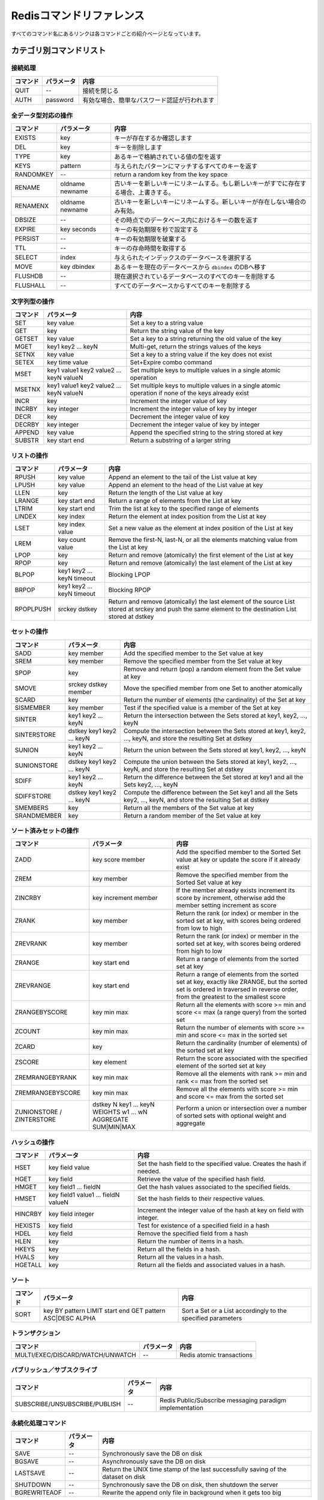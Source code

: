 .. -*- coding: utf-8 -*-;

.. Redis Command Reference¶

===========================
 Redisコマンドリファレンス
===========================

.. Every command name links to a specific wiki page describing the behavior of the command.

すべてのコマンド名にあるリンクは各コマンドごとの紹介ページとなっています。

.. Categorized Command List

カテゴリ別コマンドリスト
========================

.. Connection handling

接続処理
--------

.. list-table::
   :header-rows: 1

   * - **コマンド**
     - **パラメータ**
     - **内容**
   * - QUIT
     - --
     - 接続を閉じる
   * - AUTH
     - password
     - 有効な場合、簡単なパスワード認証が行われます

.. Commands operating on all value types

全データ型対応の操作
--------------------

.. list-table::
   :header-rows: 1

   * - **コマンド**
     - **パラメータ**
     - **内容**
   * - EXISTS
     - key
     - キーが存在するか確認します
   * - DEL
     - key
     - キーを削除します
   * - TYPE
     - key
     - あるキーで格納されている値の型を返す
   * - KEYS
     - pattern
     - 与えられたパターンにマッチするすべてのキーを返す
   * - RANDOMKEY
     - --
     - return a random key from the key space
   * - RENAME
     - oldname newname
     - 古いキーを新しいキーにリネームする。もし新しいキーがすでに存在する場合、上書きする。
   * - RENAMENX
     - oldname newname
     - 古いキーを新しいキーにリネームする。新しいキーが存在しない場合のみ有効。
   * - DBSIZE
     - --
     - その時点でのデータベース内におけるキーの数を返す
   * - EXPIRE
     - key seconds
     - キーの有効期限を秒で設定する
   * - PERSIST
     - --
     - キーの有効期限を破棄する
   * - TTL
     - --
     - キーの存命時間を取得する
   * - SELECT
     - index
     - 与えられたインデックスのデータベースを選択する
   * - MOVE
     - key dbindex
     - あるキーを現在のデータベースから ``dbindex`` のDBへ移す
   * - FLUSHDB
     - --
     - 現在選択されているデータベースのすべてのキーを削除する
   * - FLUSHALL
     - --
     - すべてのデータベースからすべてのキーを削除する

.. Commands operating on string values

文字列型の操作
--------------

.. list-table::
   :header-rows: 1

   * - **コマンド**
     - **パラメータ**
     - **内容**
   * - SET	
     - key value
     - Set a key to a string value
   * - GET
     - key
     - Return the string value of the key
   * - GETSET
     - key value
     - Set a key to a string returning the old value of the key
   * - MGET
     - key1 key2 ... keyN
     - Multi-get, return the strings values of the keys
   * - SETNX
     - key value
     - Set a key to a string value if the key does not exist
   * - SETEX
     - key time value
     - Set+Expire combo command
   * - MSET
     - key1 value1 key2 value2 ... keyN valueN
     - Set multiple keys to multiple values in a single atomic operation
   * - MSETNX
     - key1 value1 key2 value2 ... keyN valueN
     - Set multiple keys to multiple values in a single atomic operation if none of the keys already exist
   * - INCR
     - key
     - Increment the integer value of key
   * - INCRBY
     - key integer
     - Increment the integer value of key by integer
   * - DECR
     - key
     - Decrement the integer value of key
   * - DECRBY
     - key integer
     - Decrement the integer value of key by integer
   * - APPEND
     - key value
     - Append the specified string to the string stored at key
   * - SUBSTR
     - key start end
     - Return a substring of a larger string
   
.. Commands operating on lists

リストの操作
------------

.. list-table::
   :header-rows: 1

   * - **コマンド**
     - **パラメータ**
     - **内容**
   * - RPUSH
     - key value
     - Append an element to the tail of the List value at key
   * - LPUSH
     - key value
     - Append an element to the head of the List value at key
   * - LLEN
     - key
     - Return the length of the List value at key
   * - LRANGE
     - key start end
     - Return a range of elements from the List at key
   * - LTRIM
     - key start end
     - Trim the list at key to the specified range of elements
   * - LINDEX
     - key index
     - Return the element at index position from the List at key
   * - LSET
     - key index value
     - Set a new value as the element at index position of the List at key
   * - LREM
     - key count value
     - Remove the first-N, last-N, or all the elements matching value from the List at key
   * - LPOP
     - key
     - Return and remove (atomically) the first element of the List at key
   * - RPOP
     - key
     - Return and remove (atomically) the last element of the List at key
   * - BLPOP
     - key1 key2 ... keyN timeout
     - Blocking LPOP
   * - BRPOP
     - key1 key2 ... keyN timeout
     - Blocking RPOP
   * - RPOPLPUSH
     - srckey dstkey
     - Return and remove (atomically) the last element of the source List stored at srckey and push the same element to the destination List stored at dstkey
   

.. Commands operating on sets

セットの操作
------------

.. list-table::
   :header-rows: 1

   * - **コマンド**
     - **パラメータ**
     - **内容**
   * - SADD
     - key member
     - Add the specified member to the Set value at key
   * - SREM
     - key member
     - Remove the specified member from the Set value at key
   * - SPOP
     - key
     - Remove and return (pop) a random element from the Set value at key
   * - SMOVE
     - srckey dstkey member
     - Move the specified member from one Set to another atomically
   * - SCARD
     - key
     - Return the number of elements (the cardinality) of the Set at key
   * - SISMEMBER
     - key member
     - Test if the specified value is a member of the Set at key
   * - SINTER
     - key1 key2 ... keyN
     - Return the intersection between the Sets stored at key1, key2, ..., keyN
   * - SINTERSTORE
     - dstkey key1 key2 ... keyN
     - Compute the intersection between the Sets stored at key1, key2, ..., keyN, and store the resulting Set at dstkey
   * - SUNION
     - key1 key2 ... keyN
     - Return the union between the Sets stored at key1, key2, ..., keyN
   * - SUNIONSTORE
     - dstkey key1 key2 ... keyN
     - Compute the union between the Sets stored at key1, key2, ..., keyN, and store the resulting Set at dstkey
   * - SDIFF
     - key1 key2 ... keyN
     - Return the difference between the Set stored at key1 and all the Sets key2, ..., keyN
   * - SDIFFSTORE
     - dstkey key1 key2 ... keyN
     - Compute the difference between the Set key1 and all the Sets key2, ..., keyN, and store the resulting Set at dstkey
   * - SMEMBERS
     - key
     - Return all the members of the Set value at key
   * - SRANDMEMBER
     - key
     - Return a random member of the Set value at key
   

.. Commands operating on sorted zsets (sorted sets)

ソート済みセットの操作
----------------------

.. list-table::
   :header-rows: 1

   * - **コマンド**
     - **パラメータ**
     - **内容**
   * - ZADD
     - key score member
     - Add the specified member to the Sorted Set value at key or update the score if it already exist
   * - ZREM
     - key member
     - Remove the specified member from the Sorted Set value at key
   * - ZINCRBY
     - key increment member
     - If the member already exists increment its score by increment, otherwise add the member setting increment as score
   * - ZRANK
     - key member
     - Return the rank (or index) or member in the sorted set at key, with scores being ordered from low to high
   * - ZREVRANK
     - key member
     - Return the rank (or index) or member in the sorted set at key, with scores being ordered from high to low
   * - ZRANGE
     - key start end
     - Return a range of elements from the sorted set at key
   * - ZREVRANGE
     - key start end
     - Return a range of elements from the sorted set at key, exactly like ZRANGE, but the sorted set is ordered in traversed in reverse order, from the greatest to the smallest score
   * - ZRANGEBYSCORE
     - key min max
     - Return all the elements with score >= min and score <= max (a range query) from the sorted set
   * - ZCOUNT
     - key min max
     - Return the number of elements with score >= min and score <= max in the sorted set
   * - ZCARD
     - key
     - Return the cardinality (number of elements) of the sorted set at key
   * - ZSCORE
     - key element
     - Return the score associated with the specified element of the sorted set at key
   * - ZREMRANGEBYRANK
     - key min max
     - Remove all the elements with rank >= min and rank <= max from the sorted set
   * - ZREMRANGEBYSCORE
     - key min max
     - Remove all the elements with score >= min and score <= max from the sorted set
   * - ZUNIONSTORE / ZINTERSTORE
     - dstkey N key1 ... keyN WEIGHTS w1 ... wN AGGREGATE SUM|MIN|MAX
     - Perform a union or intersection over a number of sorted sets with optional weight and aggregate
   

.. Commands operating on hashes

ハッシュの操作
--------------

.. list-table::
   :header-rows: 1

   * - **コマンド**
     - **パラメータ**
     - **内容**
   * - HSET
     - key field value
     - Set the hash field to the specified value. Creates the hash if needed.
   * - HGET
     - key field
     - Retrieve the value of the specified hash field.
   * - HMGET
     - key field1 ... fieldN
     - Get the hash values associated to the specified fields.
   * - HMSET
     - key field1 value1 ... fieldN valueN
     - Set the hash fields to their respective values.
   * - HINCRBY
     - key field integer
     - Increment the integer value of the hash at key on field with integer.
   * - HEXISTS
     - key field
     - Test for existence of a specified field in a hash
   * - HDEL
     - key field
     - Remove the specified field from a hash
   * - HLEN
     - key
     - Return the number of items in a hash.
   * - HKEYS
     - key
     - Return all the fields in a hash.
   * - HVALS
     - key
     - Return all the values in a hash.
   * - HGETALL
     - key
     - Return all the fields and associated values in a hash.
   

.. Sorting

ソート
------

.. list-table::
   :header-rows: 1

   * - **コマンド**
     - **パラメータ**
     - **内容**
   * - SORT
     - key BY pattern LIMIT start end GET pattern ASC|DESC ALPHA
     - Sort a Set or a List accordingly to the specified parameters
   

.. Transactions

トランザクション
----------------

.. list-table::
   :header-rows: 1

   * - **コマンド**
     - **パラメータ**
     - **内容**
   * - MULTI/EXEC/DISCARD/WATCH/UNWATCH
     - --
     - Redis atomic transactions
   

.. Publish/Subscribe

パブリッシュ／サブスクライブ
----------------------------

.. list-table::
   :header-rows: 1

   * - **コマンド**
     - **パラメータ**
     - **内容**
   * - SUBSCRIBE/UNSUBSCRIBE/PUBLISH
     - --
     - Redis Public/Subscribe messaging paradigm implementation
   
.. Persistence control commands

永続化処理コマンド
------------------

.. list-table::
   :header-rows: 1

   * - **コマンド**
     - **パラメータ**
     - **内容**
   * - SAVE
     - --
     - Synchronously save the DB on disk
   * - BGSAVE
     - --
     - Asynchronously save the DB on disk
   * - LASTSAVE
     - --
     - Return the UNIX time stamp of the last successfully saving of the dataset on disk
   * - SHUTDOWN
     - --
     - Synchronously save the DB on disk, then shutdown the server
   * - BGREWRITEAOF
     - --
     - Rewrite the append only file in background when it gets too big
   

.. Remote server control commands

リモートサーバ制御コマンド
--------------------------

.. list-table::
   :header-rows: 1

   * - **コマンド**
     - **パラメータ**
     - **内容**
   * - INFO
     - --
     - Provide information and statistics about the server
   * - MONITOR
     - --
     - Dump all the received requests in real time
   * - SLAVEOF
     - --
     - Change the replication settings
   * - CONFIG
     - --
     - Configure a Redis server at runtime
